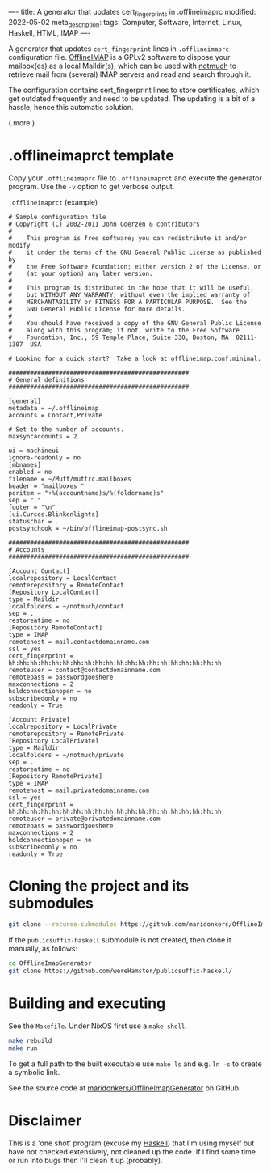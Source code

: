 ----
title: A generator that updates cert_fingerprints in .offlineimaprc
modified: 2022-05-02
meta_description: 
tags: Computer, Software, Internet, Linux, Haskell, HTML, IMAP
----

#+OPTIONS: ^:nil

A generator that updates =cert_fingerprint= lines in =.offlineimaprc= configuration file. [[http://www.offlineimap.org/][OfflineIMAP]] is a GPLv2 software to dispose your mailbox(es) as a local Maildir(s), which can be used with [[https://notmuchmail.org/][notmuch]] to retrieve mail from (several) IMAP servers and read and search through it.

The configuration contains cert_fingerprint lines to store certificates, which get outdated frequently and need to be updated. The updating is a bit of a hassle, hence this automatic solution.

(.more.)

* .offlineimaprct template

  Copy your =.offlineimaprc= file to =.offlineimaprct= and execute the generator program. Use the =-v= option to get verbose output.

  =.offlineimaprct= (example)
  #+BEGIN_EXAMPLE
    # Sample configuration file
    # Copyright (C) 2002-2011 John Goerzen & contributors
    #
    #    This program is free software; you can redistribute it and/or modify
    #    it under the terms of the GNU General Public License as published by
    #    the Free Software Foundation; either version 2 of the License, or
    #    (at your option) any later version.
    #
    #    This program is distributed in the hope that it will be useful,
    #    but WITHOUT ANY WARRANTY; without even the implied warranty of
    #    MERCHANTABILITY or FITNESS FOR A PARTICULAR PURPOSE.  See the
    #    GNU General Public License for more details.
    #
    #    You should have received a copy of the GNU General Public License
    #    along with this program; if not, write to the Free Software
    #    Foundation, Inc., 59 Temple Place, Suite 330, Boston, MA  02111-1307  USA

    # Looking for a quick start?  Take a look at offlineimap.conf.minimal.

    ##################################################
    # General definitions
    ##################################################

    [general]
    metadata = ~/.offlineimap
    accounts = Contact,Private

    # Set to the number of accounts.
    maxsyncaccounts = 2

    ui = machineui 
    ignore-readonly = no
    [mbnames]
    enabled = no
    filename = ~/Mutt/muttrc.mailboxes
    header = "mailboxes "
    peritem = "+%(accountname)s/%(foldername)s"
    sep = " "
    footer = "\n"
    [ui.Curses.Blinkenlights]
    statuschar = .
    postsynchook = ~/bin/offlineimap-postsync.sh

    ##################################################
    # Accounts
    ##################################################

    [Account Contact]
    localrepository = LocalContact
    remoterepository = RemoteContact
    [Repository LocalContact]
    type = Maildir
    localfolders = ~/notmuch/contact
    sep = .
    restoreatime = no
    [Repository RemoteContact]
    type = IMAP
    remotehost = mail.contactdomainname.com
    ssl = yes
    cert_fingerprint = hh:hh:hh:hh:hh:hh:hh:hh:hh:hh:hh:hh:hh:hh:hh:hh:hh:hh:hh:hh
    remoteuser = contact@contactdomainname.com
    remotepass = passwordgoeshere
    maxconnections = 2
    holdconnectionopen = no
    subscribedonly = no
    readonly = True

    [Account Private]
    localrepository = LocalPrivate
    remoterepository = RemotePrivate
    [Repository LocalPrivate]
    type = Maildir
    localfolders = ~/notmuch/private
    sep = .
    restoreatime = no
    [Repository RemotePrivate]
    type = IMAP
    remotehost = mail.privatedomainname.com
    ssl = yes
    cert_fingerprint = hh:hh:hh:hh:hh:hh:hh:hh:hh:hh:hh:hh:hh:hh:hh:hh:hh:hh:hh:hh
    remoteuser = private@privatedomainname.com
    remotepass = passwordgoeshere
    maxconnections = 2
    holdconnectionopen = no
    subscribedonly = no
    readonly = True
  #+END_EXAMPLE

* Cloning the project and its submodules

  #+BEGIN_SRC sh
    git clone --recurse-submodules https://github.com/maridonkers/OfflineImapGenerator
  #+END_SRC

  If the =publicsuffix-haskell= submodule is not created, then clone it manually, as follows:

  #+BEGIN_SRC sh
    cd OfflineImapGenerator
    git clone https://github.com/wereHamster/publicsuffix-haskell/
  #+END_SRC
  
* Building and executing

  See the =Makefile=. Under NixOS first use a =make shell=.

  #+BEGIN_SRC sh
    make rebuild
    make run
  #+END_SRC

  To get a full path to the built executable use =make ls= and e.g. =ln -s= to create a symbolic link.

  See the source code at [[https://github.com/maridonkers/OfflineImapGenerator][maridonkers/OfflineImapGenerator]] on GitHub.

* Disclaimer
  This is a 'one shot' program (excuse my [[https://haskell.org/][Haskell]]) that I'm
using myself but have not checked extensively, not cleaned up the code. If I find some time or run into bugs then I'll clean it up (probably).
